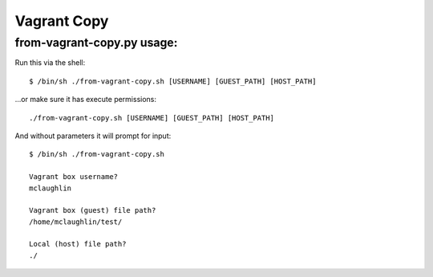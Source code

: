 Vagrant Copy
==============================================

from-vagrant-copy.py usage:
---------------
Run this via the shell::

    $ /bin/sh ./from-vagrant-copy.sh [USERNAME] [GUEST_PATH] [HOST_PATH]


...or make sure it has execute permissions::

    ./from-vagrant-copy.sh [USERNAME] [GUEST_PATH] [HOST_PATH]

And without parameters it will prompt for input::

    $ /bin/sh ./from-vagrant-copy.sh

    Vagrant box username?
    mclaughlin

    Vagrant box (guest) file path?
    /home/mclaughlin/test/

    Local (host) file path?
    ./

